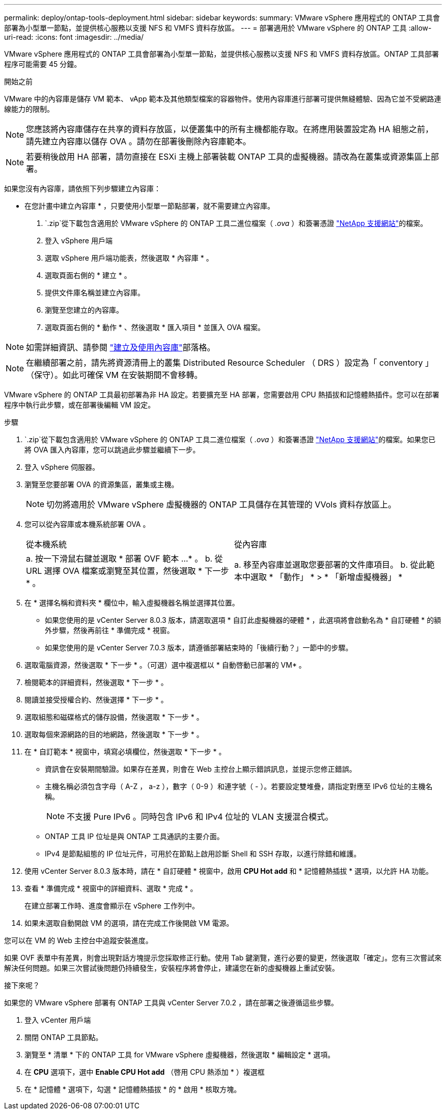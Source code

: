 ---
permalink: deploy/ontap-tools-deployment.html 
sidebar: sidebar 
keywords:  
summary: VMware vSphere 應用程式的 ONTAP 工具會部署為小型單一節點，並提供核心服務以支援 NFS 和 VMFS 資料存放區。 
---
= 部署適用於 VMware vSphere 的 ONTAP 工具
:allow-uri-read: 
:icons: font
:imagesdir: ../media/


[role="lead"]
VMware vSphere 應用程式的 ONTAP 工具會部署為小型單一節點，並提供核心服務以支援 NFS 和 VMFS 資料存放區。ONTAP 工具部署程序可能需要 45 分鐘。

.開始之前
VMware 中的內容庫是儲存 VM 範本、 vApp 範本及其他類型檔案的容器物件。使用內容庫進行部署可提供無縫體驗、因為它並不受網路連線能力的限制。


NOTE: 您應該將內容庫儲存在共享的資料存放區，以便叢集中的所有主機都能存取。在將應用裝置設定為 HA 組態之前，請先建立內容庫以儲存 OVA 。請勿在部署後刪除內容庫範本。


NOTE: 若要稍後啟用 HA 部署，請勿直接在 ESXi 主機上部署裝載 ONTAP 工具的虛擬機器。請改為在叢集或資源集區上部署。

如果您沒有內容庫，請依照下列步驟建立內容庫：

* 在您計畫中建立內容庫 * ，只要使用小型單一節點部署，就不需要建立內容庫。

.  `.zip`從下載包含適用於 VMware vSphere 的 ONTAP 工具二進位檔案（ _.ova_ ）和簽署憑證 https://mysupport.netapp.com/site/products/all/details/otv10/downloads-tab["NetApp 支援網站"^]的檔案。
. 登入 vSphere 用戶端
. 選取 vSphere 用戶端功能表，然後選取 * 內容庫 * 。
. 選取頁面右側的 * 建立 * 。
. 提供文件庫名稱並建立內容庫。
. 瀏覽至您建立的內容庫。
. 選取頁面右側的 * 動作 * 、然後選取 * 匯入項目 * 並匯入 OVA 檔案。



NOTE: 如需詳細資訊、請參閱 https://blogs.vmware.com/vsphere/2020/01/creating-and-using-content-library.html["建立及使用內容庫"]部落格。


NOTE: 在繼續部署之前，請先將資源清冊上的叢集 Distributed Resource Scheduler （ DRS ）設定為「 conventory 」（保守）。如此可確保 VM 在安裝期間不會移轉。

VMware vSphere 的 ONTAP 工具最初部署為非 HA 設定。若要擴充至 HA 部署，您需要啟用 CPU 熱插拔和記憶體熱插件。您可以在部署程序中執行此步驟，或在部署後編輯 VM 設定。

.步驟
.  `.zip`從下載包含適用於 VMware vSphere 的 ONTAP 工具二進位檔案（ _.ova_ ）和簽署憑證 https://mysupport.netapp.com/site/products/all/details/otv10/downloads-tab["NetApp 支援網站"^]的檔案。如果您已將 OVA 匯入內容庫，您可以跳過此步驟並繼續下一步。
. 登入 vSphere 伺服器。
. 瀏覽至您要部署 OVA 的資源集區，叢集或主機。
+

NOTE: 切勿將適用於 VMware vSphere 虛擬機器的 ONTAP 工具儲存在其管理的 VVols 資料存放區上。

. 您可以從內容庫或本機系統部署 OVA 。
+
|===


| 從本機系統 | 從內容庫 


| a. 按一下滑鼠右鍵並選取 * 部署 OVF 範本 ...* 。 b. 從 URL 選擇 OVA 檔案或瀏覽至其位置，然後選取 * 下一步 * 。 | a. 移至內容庫並選取您要部署的文件庫項目。 b. 從此範本中選取 * 「動作」 * > * 「新增虛擬機器」 * 
|===
. 在 * 選擇名稱和資料夾 * 欄位中，輸入虛擬機器名稱並選擇其位置。
+
** 如果您使用的是 vCenter Server 8.0.3 版本，請選取選項 * 自訂此虛擬機器的硬體 * ，此選項將會啟動名為 * 自訂硬體 * 的額外步驟，然後再前往 * 準備完成 * 視窗。
** 如果您使用的是 vCenter Server 7.0.3 版本，請遵循部署結束時的「後續行動？」一節中的步驟。


. 選取電腦資源，然後選取 * 下一步 * 。（可選）選中複選框以 * 自動啓動已部署的 VM* 。
. 檢閱範本的詳細資料，然後選取 * 下一步 * 。
. 閱讀並接受授權合約、然後選擇 * 下一步 * 。
. 選取組態和磁碟格式的儲存設備，然後選取 * 下一步 * 。
. 選取每個來源網路的目的地網路，然後選取 * 下一步 * 。
. 在 * 自訂範本 * 視窗中，填寫必填欄位，然後選取 * 下一步 * 。
+
** 資訊會在安裝期間驗證。如果存在差異，則會在 Web 主控台上顯示錯誤訊息，並提示您修正錯誤。
** 主機名稱必須包含字母（ A-Z ， a-z ），數字（ 0-9 ）和連字號（ - ）。若要設定雙堆疊，請指定對應至 IPv6 位址的主機名稱。
+

NOTE: 不支援 Pure IPv6 。同時包含 IPv6 和 IPv4 位址的 VLAN 支援混合模式。

** ONTAP 工具 IP 位址是與 ONTAP 工具通訊的主要介面。
** IPv4 是節點組態的 IP 位址元件，可用於在節點上啟用診斷 Shell 和 SSH 存取，以進行除錯和維護。


. 使用 vCenter Server 8.0.3 版本時，請在 * 自訂硬體 * 視窗中，啟用 *CPU Hot add* 和 * 記憶體熱插拔 * 選項，以允許 HA 功能。
. 查看 * 準備完成 * 視窗中的詳細資料、選取 * 完成 * 。
+
在建立部署工作時、進度會顯示在 vSphere 工作列中。

. 如果未選取自動開啟 VM 的選項，請在完成工作後開啟 VM 電源。


您可以在 VM 的 Web 主控台中追蹤安裝進度。

如果 OVF 表單中有差異，則會出現對話方塊提示您採取修正行動。使用 Tab 鍵瀏覽，進行必要的變更，然後選取「確定」。您有三次嘗試來解決任何問題。如果三次嘗試後問題仍持續發生，安裝程序將會停止，建議您在新的虛擬機器上重試安裝。

.接下來呢？
如果您的 VMware vSphere 部署有 ONTAP 工具與 vCenter Server 7.0.2 ，請在部署之後遵循這些步驟。

. 登入 vCenter 用戶端
. 關閉 ONTAP 工具節點。
. 瀏覽至 * 清單 * 下的 ONTAP 工具 for VMware vSphere 虛擬機器，然後選取 * 編輯設定 * 選項。
. 在 *CPU* 選項下，選中 *Enable CPU Hot add* （啓用 CPU 熱添加 * ）複選框
. 在 * 記憶體 * 選項下，勾選 * 記憶體熱插拔 * 的 * 啟用 * 核取方塊。

